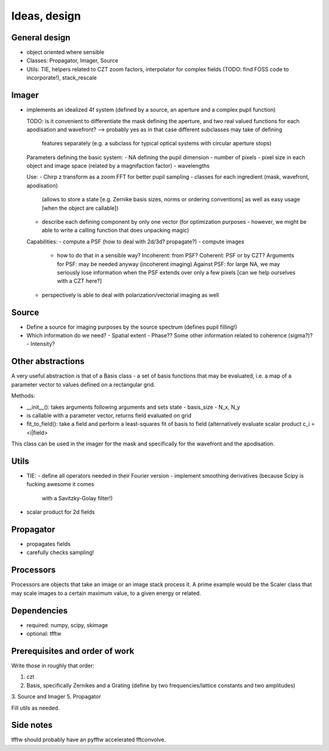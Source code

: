 Ideas, design
=============

General design
--------------

- object oriented where sensible

- Classes: Propagator, Imager, Source

- Utils: TIE, helpers related to CZT zoom factors, interpolator for complex
  fields (TODO: find FOSS code to incorporate!), stack_rescale

Imager
------

- implements an idealized 4f system (defined by a source, an aperture
  and a complex pupil function)

  TODO: is it convenient to differentiate the mask defining the aperture,
  and two real valued functions for each apodisation and wavefront?
  --> probably yes as in that case different subclasses may take of defining
      features separately (e.g. a subclass for typical optical systems with
      circular aperture stops)

  Parameters defining the basic system:
  - NA defining the pupil dimension
  - number of pixels
  - pixel size in each object and image space (related by a magnifaction factor)
  - wavelengths

  Use:
  - Chirp z transform as a zoom FFT for better pupil sampling
  - classes for each ingredient (mask, wavefront, apodisation)
    (allows to store a state [e.g. Zernike basis sizes, norms or ordering conventions] as
    well as easy usage [when the object are callable])
  - describe each defining component by only one vector (for optimization
    purposes - however, we might be able to write a calling function that
    does unpacking magic)

  Capabilities:
  - compute a PSF (how to deal with 2d/3d? propagate?)
  - compute images
    - how to do that in a sensible way? Incoherent: from PSF? Coherent: PSF or
      by CZT?
      Arguments for PSF:  may be needed anyway (incoherent imaging)
      Against PSF: for large NA, we may seriously lose information when the PSF
      extends over only a few pixels [can we help ourselves with a CZT here?]
  - perspectively is able to deal with polarization/vectorial imaging as well

Source
------

- Define a source for imaging purposes by the source spectrum (defines pupil
  filling!)
- Which information do we need?
  - Spatial extent
  - Phase?? Some other information related to coherence (sigma?)?
  - Intensity?

Other abstractions
------------------

A very useful abstraction is that of a Basis class - a set of basis functions
that may be evaluated, i.e. a map of a parameter vector to values defined on a
rectangular grid.

Methods:

- __init__(): takes arguments following arguments and sets state
  - basis_size
  - N_x, N_y
- is callable with a parameter vector, returns field evaluated on grid
- fit_to_field(): take a field and perform a least-squares fit of basis to
  field (alternatively evaluate scalar product c_i = <i|field>

This class can be used in the imager for the mask and specifically for the
wavefront and the apodisation.

Utils
-----

- TIE:
  - define all operators needed in their Fourier version
  - implement smoothing derivatives (because Scipy is fucking awesome it comes
    with a Savitzky-Golay filter!)
- scalar product for 2d fields

Propagator
----------

- propagates fields
- carefully checks sampling!

Processors
----------

Processors are objects that take an image or an image stack process it. A prime
example would be the Scaler class that may scale images to a certain maximum
value, to a given energy or related.

Dependencies
------------

- required: numpy, scipy, skimage
- optional: tfftw

Prerequisites and order of work
-------------------------------

Write those in roughly that order:

1. czt
2. Basis, specifically Zernikes and a Grating (define by two
   frequencies/lattice constants and two amplitudes)
3. Source and Imager
5. Propagator

Fill utils as needed.

Side notes
----------

tfftw should probably have an pyfftw accelerated fftconvolve.
